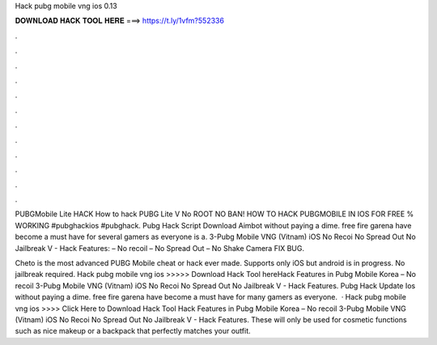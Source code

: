 Hack pubg mobile vng ios 0.13



𝐃𝐎𝐖𝐍𝐋𝐎𝐀𝐃 𝐇𝐀𝐂𝐊 𝐓𝐎𝐎𝐋 𝐇𝐄𝐑𝐄 ===> https://t.ly/1vfm?552336



.



.



.



.



.



.



.



.



.



.



.



.

PUBGMobile Lite HACK How to hack PUBG Lite V No ROOT NO BAN! HOW TO HACK PUBGMOBILE IN IOS FOR FREE % WORKING #pubghackios #pubghack. Pubg Hack Script Download Aimbot without paying a dime. free fire garena have become a must have for several gamers as everyone is a. 3-Pubg Mobile VNG (Vitnam) iOS No Recoi No Spread Out No Jailbreak V - Hack Features: – No recoil – No Spread Out – No Shake Camera FIX BUG.

Cheto is the most advanced PUBG Mobile cheat or hack ever made. Supports only iOS but android is in progress. No jailbreak required. Hack pubg mobile vng ios >>>>> Download Hack Tool hereHack Features in Pubg Mobile Korea – No recoil 3-Pubg Mobile VNG (Vitnam) iOS No Recoi No Spread Out No Jailbreak V - Hack Features. Pubg Hack Update Ios  ﻿without paying a dime. free fire garena have become a must have for many gamers as everyone.  · Hack pubg mobile vng ios >>>> Click Here to Download Hack Tool Hack Features in Pubg Mobile Korea – No recoil 3-Pubg Mobile VNG (Vitnam) iOS No Recoi No Spread Out No Jailbreak V - Hack Features. These will only be used for cosmetic functions such as nice makeup or a backpack that perfectly matches your outfit.
